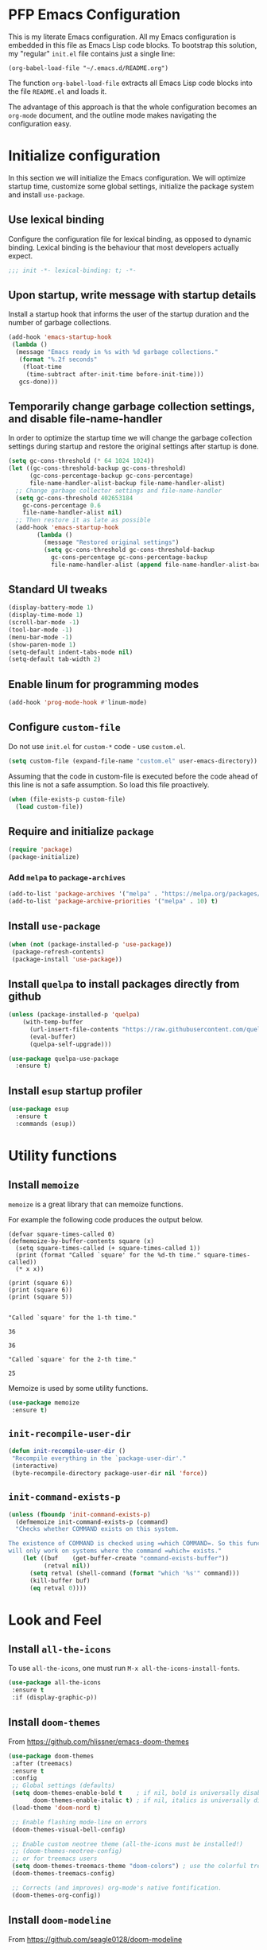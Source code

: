 * PFP Emacs Configuration

This is my literate Emacs configuration. All my Emacs configuration is embedded in this file as Emacs Lisp code blocks. To bootstrap this solution, my "regular" =init.el= file contains just a single line:

#+BEGIN_SRC elisp
(org-babel-load-file "~/.emacs.d/README.org")
#+END_SRC

The function =org-babel-load-file= extracts all Emacs Lisp code blocks into the file =README.el= and loads it.

The advantage of this approach is that the whole configuration becomes an =org-mode= document, and the outline mode makes navigating the configuration easy.

* Initialize configuration

In this section we will initialize the Emacs configuration. We will optimize startup time, customize some global settings, initialize the package system and install =use-package=.

** Use lexical binding

Configure the configuration file for lexical binding, as opposed to dynamic binding. Lexical binding is the behaviour that most developers actually expect.

#+BEGIN_SRC emacs-lisp
;;; init -*- lexical-binding: t; -*-
#+END_SRC

** Upon startup, write message with startup details

Install a startup hook that informs the user of the startup duration and the number of garbage collections.

#+BEGIN_SRC emacs-lisp
(add-hook 'emacs-startup-hook
 (lambda ()
  (message "Emacs ready in %s with %d garbage collections."
   (format "%.2f seconds"
    (float-time
     (time-subtract after-init-time before-init-time)))
   gcs-done)))
#+END_SRC

** Temporarily change garbage collection settings, and disable file-name-handler

In order to optimize the startup time we will change the garbage collection settings during startup and restore the original settings after startup is done.

#+BEGIN_SRC emacs-lisp
(setq gc-cons-threshold (* 64 1024 1024))
(let ((gc-cons-threshold-backup gc-cons-threshold)
      (gc-cons-percentage-backup gc-cons-percentage)
      file-name-handler-alist-backup file-name-handler-alist)
  ;; Change garbage collector settings and file-name-handler
  (setq gc-cons-threshold 402653184
	gc-cons-percentage 0.6
	file-name-handler-alist nil)
  ;; Then restore it as late as possible
  (add-hook 'emacs-startup-hook
	    (lambda ()
	      (message "Restored original settings")
	      (setq gc-cons-threshold gc-cons-threshold-backup
		    gc-cons-percentage gc-cons-percentage-backup
		    file-name-handler-alist (append file-name-handler-alist-backup file-name-handler-alist)))))
#+END_SRC

** Standard UI tweaks

#+BEGIN_SRC emacs-lisp
(display-battery-mode 1)
(display-time-mode 1)
(scroll-bar-mode -1)
(tool-bar-mode -1)
(menu-bar-mode -1)
(show-paren-mode 1)
(setq-default indent-tabs-mode nil)
(setq-default tab-width 2)
#+END_SRC

** Enable linum for programming modes

#+BEGIN_SRC emacs-lisp
(add-hook 'prog-mode-hook #'linum-mode)
#+END_SRC

** Configure =custom-file=

Do not use =init.el= for =custom-*= code - use =custom.el=.

#+BEGIN_SRC emacs-lisp
(setq custom-file (expand-file-name "custom.el" user-emacs-directory))
#+END_SRC

Assuming that the code in custom-file is executed before the code ahead of this line is not a safe assumption. So load this file proactively.

#+BEGIN_SRC emacs-lisp
(when (file-exists-p custom-file)
  (load custom-file))
#+END_SRC

** Require and initialize =package=

#+BEGIN_SRC emacs-lisp
(require 'package)
(package-initialize)
#+END_SRC

*** Add =melpa= to =package-archives=

#+BEGIN_SRC emacs-lisp
(add-to-list 'package-archives '("melpa" . "https://melpa.org/packages/") t)
(add-to-list 'package-archive-priorities '("melpa" . 10) t)
#+END_SRC

** Install =use-package=

#+BEGIN_SRC emacs-lisp
(when (not (package-installed-p 'use-package))
 (package-refresh-contents)
 (package-install 'use-package))
#+END_SRC

** Install =quelpa= to install packages directly from github

#+BEGIN_SRC emacs-lisp
(unless (package-installed-p 'quelpa)
    (with-temp-buffer
      (url-insert-file-contents "https://raw.githubusercontent.com/quelpa/quelpa/master/quelpa.el")
      (eval-buffer)
      (quelpa-self-upgrade)))
#+END_SRC

#+BEGIN_SRC emacs-lisp
(use-package quelpa-use-package
  :ensure t)
#+END_SRC

** Install =esup= startup profiler

#+BEGIN_SRC emacs-lisp
(use-package esup
  :ensure t
  :commands (esup))
#+END_SRC

* Utility functions
** Install =memoize=

=memoize= is a great library that can memoize functions.

For example the following code produces the output below.

#+BEGIN_SRC elisp :results output session :exports both
(defvar square-times-called 0)
(defmemoize-by-buffer-contents square (x)
  (setq square-times-called (+ square-times-called 1))
  (print (format "Called `square' for the %d-th time." square-times-called))
  (* x x))

(print (square 6))
(print (square 6))
(print (square 5))
#+END_SRC

#+RESULTS:
#+begin_example

"Called `square' for the 1-th time."

36

36

"Called `square' for the 2-th time."

25
#+end_example

Memoize is used by some utility functions.

#+BEGIN_SRC emacs-lisp
(use-package memoize
 :ensure t)
#+END_SRC

** =init-recompile-user-dir=

#+BEGIN_SRC emacs-lisp
(defun init-recompile-user-dir ()
 "Recompile everything in the `package-user-dir'."
 (interactive)
 (byte-recompile-directory package-user-dir nil 'force))
#+END_SRC

** =init-command-exists-p=

#+BEGIN_SRC emacs-lisp
(unless (fboundp 'init-command-exists-p)
  (defmemoize init-command-exists-p (command)
  "Checks whether COMMAND exists on this system.

The existence of COMMAND is checked using =which COMMAND=. So this function
will only work on systems where the command =which= exists."
    (let ((buf    (get-buffer-create "command-exists-buffer"))
          (retval nil))
      (setq retval (shell-command (format "which '%s'" command)))
      (kill-buffer buf)
      (eq retval 0))))
#+END_SRC

* Look and Feel
** Install =all-the-icons=

To use =all-the-icons=, one must run =M-x all-the-icons-install-fonts=.

#+BEGIN_SRC emacs-lisp
(use-package all-the-icons
 :ensure t
 :if (display-graphic-p))
#+END_SRC

** Install =doom-themes=

From [[https://github.com/hlissner/emacs-doom-themes]]

#+BEGIN_SRC emacs-lisp
(use-package doom-themes
 :after (treemacs)
 :ensure t
 :config
 ;; Global settings (defaults)
 (setq doom-themes-enable-bold t    ; if nil, bold is universally disabled
       doom-themes-enable-italic t) ; if nil, italics is universally disabled
 (load-theme 'doom-nord t)

 ;; Enable flashing mode-line on errors
 (doom-themes-visual-bell-config)

 ;; Enable custom neotree theme (all-the-icons must be installed!)
 ;; (doom-themes-neotree-config)
 ;; or for treemacs users
 (setq doom-themes-treemacs-theme "doom-colors") ; use the colorful treemacs theme
 (doom-themes-treemacs-config)

 ;; Corrects (and improves) org-mode's native fontification.
 (doom-themes-org-config))
#+END_SRC

** Install =doom-modeline=

From [[https://github.com/seagle0128/doom-modeline]]

#+BEGIN_SRC emacs-lisp
(use-package doom-modeline
 :ensure t
 :init (doom-modeline-mode 1))
#+END_SRC

** Install =minimap=

#+BEGIN_SRC emacs-lisp
  ;; Minimap
  (use-package minimap
    :ensure t
    :if (display-graphic-p)
    :config
    (global-set-key [f9] 'minimap-mode)
    :init
    (setq minimap-window-location 'right)
    :custom-face
    (minimap-active-region-background ((t (:background "#4C566A"))))
    (minimap-current-line-face ((t (:background "#88C0D0" :foreground "#2E3440")))))
#+END_SRC

** Install =beacon=

Shortly highlights the cursor position when switching buffers.

#+BEGIN_SRC emacs-lisp
(use-package beacon
  :ensure t
  :config (beacon-mode 1))
#+END_SRC

** Install =sublimity=

#+begin_src emacs-lisp
(use-package sublimity
  :disabled
  :ensure t
  :config
  (progn
    (require 'sublimity-scroll)
    (require 'sublimity-map)
    (require 'sublimity-attractive)))
#+end_src

* Emacs user friendlyness
** =discover=

#+BEGIN_SRC emacs-lisp
(use-package discover
 :ensure t)
#+END_SRC

** =discover-my-major=

#+BEGIN_SRC emacs-lisp
(use-package discover-my-major
  :ensure t
  :config
  (progn
    (global-set-key (kbd "C-h C-m") 'discover-my-major)
    (global-set-key (kbd "C-h M-m") 'discover-my-mode)))
#+END_SRC

** =helpful=

#+BEGIN_SRC emacs-lisp
(use-package helpful
  :ensure t
  :config
  (progn
    ;; Note that the built-in `describe-function' includes both functions
    ;; and macros. `helpful-function' is functions only, so we provide
    ;; `helpful-callable' as a drop-in replacement.
    (global-set-key (kbd "C-h f") #'helpful-callable)

    (global-set-key (kbd "C-h v") #'helpful-variable)
    (global-set-key (kbd "C-h k") #'helpful-key)
    ;; Lookup the current symbol at point. C-c C-d is a common keybinding
    ;; for this in lisp modes.
    (global-set-key (kbd "C-c C-d") #'helpful-at-point)

    ;; Look up *F*unctions (excludes macros).
    ;;
    ;; By default, C-h F is bound to `Info-goto-emacs-command-node'. Helpful
    ;; already links to the manual, if a function is referenced there.
    (global-set-key (kbd "C-h F") #'helpful-function)

    ;; Look up *C*ommands.
    ;;
    ;; By default, C-h C is bound to describe `describe-coding-system'. I
    ;; don't find this very useful, but it's frequently useful to only
    ;; look at interactive functions.
    (global-set-key (kbd "C-h C") #'helpful-command)))
#+END_SRC


** Install =restart-emacs=

#+BEGIN_SRC emacs-lisp
(use-package restart-emacs
 :ensure t
 :defer t)
#+END_SRC

* Navigation
** Configure Windmove

#+BEGIN_SRC emacs-lisp
(global-set-key (kbd "s-<left>") 'windmove-left)
(global-set-key (kbd "s-<right>") 'windmove-right)
(global-set-key (kbd "s-<up>") 'windmove-up)
(global-set-key (kbd "s-<down>") 'windmove-down)
#+END_SRC

** Install =counsel ivy and swiper=

See: [[https://writequit.org/denver-emacs/presentations/2017-04-11-ivy.html]]

Configuration from: [[https://github.com/abo-abo/swiper]]

Some of these configurations depend on external software:

- =ag=
- =locate= (=mlocate= or =slocate=)
- =rhythmbox=
- =git=

#+BEGIN_SRC emacs-lisp
(use-package ivy
  :ensure t
  :config
  (progn
    (ivy-mode 1)
    (setq ivy-use-virtual-buffers t)
    (setq enable-recursive-minibuffers t)
    (setq ivy-count-format "%d of %d - ")
    ;; enable this if you want `swiper' to use it
    ;; (setq search-default-mode #'char-fold-to-regexp)
    (global-set-key (kbd "C-S-s") 'swiper)
    (global-set-key (kbd "C-c C-r") 'ivy-resume)
    (global-set-key (kbd "<f6>") 'ivy-resume)
    ;; (global-set-key (kbd "M-x") 'counsel-M-x)
    ;; (global-set-key (kbd "C-x C-f") 'counsel-find-file)
    ;; (global-set-key (kbd "<f1> f") 'counsel-describe-function)
    ;; (global-set-key (kbd "<f1> v") 'counsel-describe-variable)
    (global-set-key (kbd "<f1> o") 'counsel-describe-symbol)
    ;; (global-set-key (kbd "<f1> l") 'counsel-find-library)
    ;; (global-set-key (kbd "<f2> i") 'counsel-info-lookup-symbol)
    (global-set-key (kbd "<f2> u") 'counsel-unicode-char)
    (global-set-key (kbd "C-c g") 'counsel-git)
    (global-set-key (kbd "C-c j") 'counsel-git-grep)
    (global-set-key (kbd "C-c k") 'counsel-ag)
    (global-set-key (kbd "C-x l") 'counsel-locate)
    (global-set-key (kbd "C-S-o") 'counsel-rhythmbox)
    (define-key minibuffer-local-map (kbd "C-r") 'counsel-minibuffer-history)))
#+END_SRC

#+BEGIN_SRC emacs-lisp
(use-package ivy-hydra
  :ensure t
  :defer t)
#+END_SRC

#+BEGIN_SRC emacs-lisp
(use-package counsel
  :ensure t
  :after (ivy)
  :config (counsel-mode 1))
#+END_SRC

#+BEGIN_SRC emacs-lisp
(use-package counsel-tramp
  :ensure t
  :defer t
  :after (counsel))
#+END_SRC

*** Show icons in ivy

#+BEGIN_SRC emacs-lisp
(use-package all-the-icons-ivy
 :ensure t
 :after (all-the-icons ivy)
 :if (display-graphic-p)
 :config
 (all-the-icons-ivy-setup))
#+END_SRC

** Install =avy=

#+BEGIN_SRC emacs-lisp
(use-package avy
  :ensure t
  ;; :defer t
  :bind (("C-:" . avy-goto-char)
	 ("C-'" . avy-goto-char2)
	 ("M-g f" . avy-goto-line)
	 ("M-g w" . avy-goto-word-1)
	 ("M-g e" . avy-goto-word-0)
	 ("C-c C-j" . avy-resume))
  :config
  (avy-setup-default))
#+END_SRC

* Editing
** =multiple-cursors=

#+BEGIN_SRC emacs-lisp
(use-package multiple-cursors
  :ensure t
  :config
  (progn
    (global-set-key (kbd "C-S-c C-S-c") 'mc/edit-lines)
    (global-set-key (kbd "C->") 'mc/mark-next-like-this)
    (global-set-key (kbd "C-<") 'mc/mark-previous-like-this)
    (global-set-key (kbd "C-c C-<") 'mc/mark-all-like-this)
    ))
#+END_SRC

** =yasnippet=

#+BEGIN_SRC emacs-lisp
(require 'f)
(unless (f-directory? "~/.emacs.d/snippets")
 (mkdir "~/.emacs.d/snippets"))

(use-package yasnippet
  :ensure t
  :config
  (progn
    (yas-load-directory "~/.emacs.d/snippets")
    (yas-global-mode 1)))

(use-package yasnippet-snippets
  :ensure t
  :after (yasnippet))
#+END_SRC
** =string-inflection=

#+BEGIN_SRC emacs-lisp
(use-package string-inflection
  :ensure t
  :config (progn
            (global-set-key (kbd "C-c i") 'string-inflection-cycle)
            (global-set-key (kbd "C-c C") 'string-inflection-camelcase)        ;; Force to CamelCase
            (global-set-key (kbd "C-c L") 'string-inflection-lower-camelcase)  ;; Force to lowerCamelCase
            (global-set-key (kbd "C-c J") 'string-inflection-java-style-cycle) ;; Cycle through Java styles
            ))
#+END_SRC
** =editorconfig=

#+BEGIN_SRC emacs-lisp
(use-package editorconfig
  :ensure t
  :config
  (editorconfig-mode 1))
#+END_SRC
** Code completion with =company=

#+BEGIN_SRC emacs-lisp
(use-package company
  :ensure t
  :config (add-hook 'after-init-hook 'global-company-mode))

(use-package company-box
  :ensure t
  :hook (company-mode . company-box-mode))

(use-package company-quickhelp
  :ensure t
  :after (company)
  :config (progn (company-quickhelp-mode 1)
                 (with-eval-after-load 'company-mode
                   (define-key company-active-map (kbd "C-c h") #'company-quickhelp-manual-begin))))

(use-package company-web
  :ensure t)
#+END_SRC
** Syntax checking with =flycheck=

#+BEGIN_SRC emacs-lisp
(use-package flycheck
  :ensure t
  :hook (prog-mode . flycheck-mode)
  :config
  (progn
    (setq flycheck-check-syntax-automatically '(save new-line))))
#+END_SRC
*** Syntax checking of packages

#+BEGIN_SRC emacs-lisp
(use-package flycheck-package
  :ensure t
  :after (flycheck))
#+END_SRC
** Very large file support

#+BEGIN_SRC emacs-lisp
(use-package vlf
  :ensure t
  :config
  (require 'vlf-setup))
#+END_SRC
** =expand-region=

#+BEGIN_SRC emacs-lisp
(use-package expand-region
 :ensure t)
#+END_SRC
** =iedit=

#+BEGIN_SRC emacs-lisp
(use-package iedit
 :ensure t)
#+END_SRC
** Move lines

#+BEGIN_SRC emacs-lisp
(defmacro init-save-column (&rest body)
  `(let ((column (current-column)))
     (unwind-protect
         (progn ,@body)
       (move-to-column column))))
(put 'init-save-column 'lisp-indent-function 0)

(defun init-move-line-up ()
  (interactive)
  (init-save-column
    (transpose-lines 1)
    (forward-line -2)))

(defun init-move-line-down ()
  (interactive)
  (init-save-column
    (forward-line 1)
    (transpose-lines 1)
    (forward-line -1)))

(global-set-key (kbd "M-<up>") 'init-move-line-up)
(global-set-key (kbd "M-<down>") 'init-move-line-down)
#+END_SRC
** Configure =ediff=

#+BEGIN_SRC emacs-lisp
(setq ediff-window-setup-function 'ediff-setup-windows-plain)
#+END_SRC

* System utilities and tools
** Silver searcher

#+BEGIN_SRC emacs-lisp
(use-package ag
  :ensure t
  :if (init-command-exists-p 'ag))
#+END_SRC

** Ripgrep

#+BEGIN_SRC emacs-lisp
(use-package ripgrep
  :ensure t
  :if (init-command-exists-p 'rg))
(use-package rg
  :ensure t
  :if (init-command-exists-p 'rg))
#+END_SRC

*** TODO Investigate whether both are needed

** Lastpass

#+BEGIN_SRC emacs-lisp
(use-package lastpass
  :ensure t
  :if (init-command-exists-p 'lpass))
(use-package lpass
  :ensure t
  :if (init-command-exists-p 'lpass)
  :quelpa
  (lpass
    :fetcher github
    :repo "peterpaul/lpass"))
#+END_SRC

** Gnuplot

#+BEGIN_SRC emacs-lisp
(use-package gnuplot
  :ensure t
  :if (init-command-exists-p 'gnuplot)
  :config
  (progn
    ;; these lines enable the use of gnuplot mode
    (autoload 'gnuplot-mode "gnuplot" "gnuplot major mode" t)
    (autoload 'gnuplot-make-buffer "gnuplot" "open a buffer in gnuplot mode" t)

    ;; this line automatically causes all files with the .gp extension to be loaded into gnuplot mode
    (setq auto-mode-alist (append '(("\\.gp$" . gnuplot-mode)) auto-mode-alist))

    ;; This line binds the function-9 key so that it opens a buffer into gnuplot mode
    ;; (global-set-key [(f9)] 'gnuplot-make-buffer)
    ))
#+END_SRC

** Docker

#+BEGIN_SRC emacs-lisp
(use-package docker
  :ensure t
  :if (init-command-exists-p 'docker)
  :bind ("C-c d" . docker))
#+END_SRC

** Vagrant

#+BEGIN_SRC emacs-lisp
(use-package vagrant
  :ensure t
  :if (init-command-exists-p 'vagrant))
#+END_SRC

** Ansible

#+BEGIN_SRC emacs-lisp
(use-package ansible
  :ensure t
  :if (init-command-exists-p 'ansible)
  :config
  (progn
    (add-to-list 'auto-mode-alist '(".*inventory.*/group_vars/.*\\'" . yaml-mode))
    (add-to-list 'auto-mode-alist '(".*inventory.*/host_vars/.*\\'" . yaml-mode))
    ))
(use-package ansible-doc
  :ensure t
  :if (init-command-exists-p 'ansible)
  :after (ansible))
(use-package ansible-vault
  :ensure t
  :if (init-command-exists-p 'ansible)
  :after (ansible))
(use-package company-ansible
  :ensure t
  :if (init-command-exists-p 'ansible)
  :after (ansible company))
(use-package ansible-vault-string
  :if (init-command-exists-p 'ansible)
  :quelpa (ansible-vault-string
           :fetcher github
           :repo "peterpaul/ansible-vault-string"))
#+END_SRC

** PlantUML

- Reference Guide: [[http://plantuml.com/PlantUML_Language_Reference_Guide.pdf]]
- Download from: [[https://sourceforge.net/projects/plantuml/files/plantuml.jar/download]]

#+BEGIN_SRC emacs-lisp
(use-package plantuml-mode
  :ensure t
  :config
  (progn
    (add-to-list 'auto-mode-alist '("\\.puml\\'" . plantuml-mode))
    (add-to-list 'auto-mode-alist '("\\.plantuml\\'" . plantuml-mode))))
#+END_SRC
** OpenSSL X.509 Certificate viewer

#+BEGIN_SRC emacs-lisp
(use-package x509-mode
  :ensure t
  :if (init-command-exists-p 'openssl))
(use-package x509-certificate-region
  :ensure t
  :if (init-command-exists-p 'openssl)
  :quelpa (x509-certificate-region
           :fetcher github
           :repo "peterpaul/x509-certificate-region.el")
  :bind (("C-x x c" . x509-view-certificate)
         ("C-x x x" . x509-view-xml-element-as-x509-certificate)
         ("C-x x r" . x509-view-region-as-x509-certificate)
         ("C-x x p" . x509-view-paragraph-as-x509-certificate)))
#+END_SRC

** Keytool

#+BEGIN_SRC emacs-lisp
(use-package keystore-mode
  :ensure t
  :if (init-command-exists-p 'keytool))
#+END_SRC

** Edit server for Chrome and Firefox

[[https://github.com/stsquad/emacs_chrome]]

#+BEGIN_SRC emacs-lisp
(use-package edit-server
  :ensure t
  :commands edit-server-start
  :init (if after-init-time
            (edit-server-start)
          (add-hook 'after-init-hook
                    #'(lambda () (edit-server-start))))
  :config (progn
            (setq edit-server-new-frame nil)
            (setq edit-server-new-frame-alist
                  '((name . "Edit with Emacs FRAME")
                    (top . 200)
                    (left . 200)
                    (width . 80)
                    (height . 25)
                    (minibuffer . t)
                    (menu-bar-lines . t)
                    (window-system . x)))))
#+END_SRC

** =system-packages=

#+BEGIN_SRC emacs-lisp
(use-package system-packages
 :ensure t)
#+END_SRC

** Slack

#+BEGIN_SRC emacs-lisp
(use-package slack
  :ensure t
  :commands (slack-start)
  :init
  (setq slack-buffer-emojify t) ;; if you want to enable emoji, default nil
  (setq slack-prefer-current-team t)
  :config
  (let ((file "~/.emacs.d/slack-teams.el"))
  (if (f-exists? file)
	(load file)
    (progn
      (f-touch file)
      (f-write ";;; slack-teams.el --- Slack team configuration -*- lexical-binding: t; -*-
;;; Commentary:
;; Register your slack teams in the Code section, using `slack-register-team'.

;;; Code:

(provide 'slack-teams)
;;; slack-teams.el ends here" 'utf-8 file)))))

(use-package alert
  :ensure t
  :commands (alert)
  :init
  (setq alert-default-style 'notifier))
#+END_SRC

** Network Manager

#+BEGIN_SRC emacs-lisp
(require 'seq)
(defun init-nm-get-connections ()
  "Get a list of all NetworkManager connections."
  (seq-filter
   (lambda (x) (not (string-blank-p x)))
   (split-string
    (shell-command-to-string "nmcli -o -m multiline -t -f name connection | cut -d':' -f2")
    "\n")))

(defun init-nm-up (connection)
  "Bring NetworkManager CONNECTION up."
  (interactive (list (completing-read "Connection: " (init-nm-get-connections))))
  (async-shell-command (format "nmcli con up id %s" connection)))
#+END_SRC

* File management
** Colorize =dired= with =diredfl=

#+BEGIN_SRC emacs-lisp
(use-package diredfl
  :ensure t
  :config
  (diredfl-global-mode))
#+END_SRC
** Show icons in =dired= with =all-the-icons-dired=

#+BEGIN_SRC emacs-lisp
(use-package all-the-icons-dired
 :ensure t
 :after (all-the-icons)
 :if (display-graphic-p)
 :config
 (add-hook 'dired-mode-hook 'all-the-icons-dired-mode))
#+END_SRC

** Install =treemacs=

#+BEGIN_SRC emacs-lisp
(use-package treemacs
 :ensure t
 :config (global-set-key [f8] 'treemacs))
#+END_SRC
** Sunrise commander

#+BEGIN_SRC emacs-lisp
(use-package sunrise-commander
  :quelpa (sunrise-commander :fetcher github :repo "escherdragon/sunrise-commander")
  :config
  (when (display-graphic-p)
    (require 'sunrise-x-buttons)
    (require 'sunrise-x-modeline)))
#+END_SRC

* Version Control
** Install =diff-hl=

[[https://github.com/dgutov/diff-hl][diff-hl-mode]] highlights uncommitted changes on the left size of the window.

#+BEGIN_SRC emacs-lisp
(use-package diff-hl
  :ensure t
  :after (magit)
  :config
  (progn
   (global-diff-hl-mode)
   ;; (add-hook 'magit-pre-refresh-hook 'diff-hl-magit-pre-refresh)
   (add-hook 'magit-post-refresh-hook 'diff-hl-magit-post-refresh)))
#+END_SRC

** Git
*** Install =magit=

#+BEGIN_SRC emacs-lisp
(use-package magit
 :ensure t
 :if (init-command-exists-p 'git)
 :defer t)
#+END_SRC

*** Install =forge=

#+BEGIN_SRC emacs-lisp
(use-package forge
  :ensure t
  :if (init-command-exists-p 'git)
  :after (magit))
#+END_SRC

** Mercurial

*** Install =monky=

#+BEGIN_SRC emacs-lisp
(use-package monky
  :ensure t
  :if (init-command-exists-p 'hg)
  :defer t)
#+END_SRC

* Project management
** =projectile=

#+BEGIN_SRC emacs-lisp
(use-package projectile
 :ensure t
 :defer t)
(use-package projectile-ripgrep
  :ensure t
  :defer t
  :after (projectile)
  :if (init-command-exists-p 'rg))
(use-package term-projectile
 :ensure t
 :defer t)
(use-package treemacs-projectile
  :ensure t
  :defer t
  :after (treemacs projectile))
#+END_SRC

* Terminals
** Install =vterm=

#+BEGIN_SRC emacs-lisp
(use-package vterm
 :ensure t
 :defer t
 :init
 (progn
  (setq vterm-always-compile-module t)
  (when (init-command-exists-p 'fish)
    (setq vterm-shell "/usr/bin/fish"))))
#+END_SRC

** =eshell= customization

#+BEGIN_SRC emacs-lisp
(use-package eshell-git-prompt
  :ensure t
  :config
  (eshell-git-prompt-use-theme 'powerline))
#+END_SRC
** Multi terminal emulation

#+BEGIN_SRC emacs-lisp
(use-package multi-term
  :ensure t
  :bind (("<f5>" . 'multi-term)
         ("<C-next>" . 'multi-term-next)
         ("<C-prior>" . 'multi-term-prev))
  :custom
  (multi-term-buffer-name "term"))
#+END_SRC

#+BEGIN_SRC emacs-lisp
(use-package xterm-color
  :if nil
  :config
  (progn
    (setq comint-output-filter-functions
          (remove 'ansi-color-process-output comint-output-filter-functions))

    (add-hook 'shell-mode-hook
              (lambda () (add-hook 'comint-preoutput-filter-functions 'xterm-color-filter nil t)))

    ;; Also set TERM accordingly (xterm-256color)

    ;; You can also use it with eshell (and thus get color output from system ls):

    (require 'eshell)

    (add-hook 'eshell-before-prompt-hook
              (lambda ()
                (setq xterm-color-preserve-properties t)))

    (add-to-list 'eshell-preoutput-filter-functions #'xterm-color-filter)
    (setq eshell-output-filter-functions (remove 'eshell-handle-ansi-color eshell-output-filter-functions))

    ;;  Don't forget to setenv TERM xterm-256color
    ))
#+END_SRC

#+BEGIN_SRC emacs-lisp
(use-package ansi-color
  :ensure t
  :config
  (progn
    (defun init-colorize-compilation-buffer ()
      (ansi-color-apply-on-region compilation-filter-start (point-max)))
    (add-hook 'compilation-filter-hook 'init-colorize-compilation-buffer)))
#+END_SRC

#+BEGIN_SRC emacs-lisp
(use-package eterm-256color
  :ensure t
  :hook (term-mode . eterm-256color-mode))
#+END_SRC

** Bash completion

#+BEGIN_SRC emacs-lisp
(use-package bash-completion
  :ensure t
  :config
  (bash-completion-setup))
#+END_SRC

* Web

** =restclient=

#+BEGIN_SRC emacs-lisp
(use-package restclient
 :ensure t)
#+END_SRC

#+BEGIN_SRC emacs-lisp
(use-package company-restclient
  :ensure t
  :after restclient
  :config (progn
            (add-to-list 'company-backend 'company-restclient)
            (add-hook 'restclient-mode-hook #'company-mode-on)))
#+END_SRC

* File type
** =csv-mode=

#+BEGIN_SRC emacs-lisp
(use-package csv-mode
  :ensure t
  :config
  (progn
    (add-to-list 'auto-mode-alist '("\\.[Cc][Ss][Vv]\\'" . csv-mode))
    ))
#+END_SRC
** =yaml-mode=

#+BEGIN_SRC emacs-lisp
(use-package yaml-mode
 :ensure t)
#+END_SRC
** =json-mode=

#+BEGIN_SRC emacs-lisp
(use-package json-mode
 :ensure t)
#+END_SRC
** log files

#+BEGIN_SRC emacs-lisp
(use-package logview
 :ensure t)
#+END_SRC

* Markup languages
** Org-mode
*** Org mode customizations

#+begin_src emacs-lisp
(setq
 org-agenda-files '("~/org/journal.org")
 org-babel-load-languages '((emacs-lisp . t) (plantuml . t) (shell . t) (sql . t))
 org-capture-templates
   '(("t" "Todo" entry
      (file+headline "~/org/todo.org" "Tasks")
      "* TODO %?
  %i
  %a")
     ("j" "Journal item" entry
      (file+olp+datetree "~/org/journal.org")
      "* %?
Entered on %U
  %i
  %a" :jump-to-captured t :empty-lines-before 1 :empty-lines-after 1))
 org-confirm-babel-evaluate nil
 org-ditaa-jar-path "/usr/share/ditaa/ditaa.jar"
 org-plantuml-jar-path (expand-file-name "~/.emacs.d/plantuml.jar"))
#+end_src

*** Org Babel Restclient

#+BEGIN_SRC emacs-lisp
(use-package ob-restclient
  :ensure t
  :config
  (add-to-list 'org-babel-load-languages `(restclient . t)))
#+END_SRC

*** =htmlize=

 #+BEGIN_SRC emacs-lisp
 (use-package htmlize
  :ensure t
  :defer t)
 #+END_SRC
*** =org-bullets=

#+BEGIN_SRC emacs-lisp
(use-package org-bullets
  :ensure t
  :after (org)
  ;; :commands (org-bullets-mode)
  :config
  (add-hook 'org-mode-hook (lambda () (org-bullets-mode 1))))
#+END_SRC
*** =org-preview-html=

#+BEGIN_SRC emacs-lisp
(use-package org-preview-html
  :ensure t
  :after (org))
#+END_SRC

*** =org-brain= DISABLED

#+BEGIN_SRC emacs-lisp
(use-package org-brain
  :disabled
  :after (org)
  :init
  (setq org-brain-path "~/Documents/brain")
  ;; For Evil users
  ;; (with-eval-after-load 'evil
  ;;   (evil-set-initial-state 'org-brain-visualize-mode 'emacs))
  :config
  (setq org-id-track-globally t)
  (setq org-id-locations-file "~/.emacs.d/.org-id-locations")
  ;; (push '("b" "Brain" plain (function org-brain-goto-end)
  ;;         "* %i%?" :empty-lines 1)
  ;;       org-capture-templates)
  (setq org-brain-visualize-default-choices 'all)
  (setq org-brain-title-max-length 12))
#+END_SRC

*** Present

#+BEGIN_SRC emacs-lisp
(use-package epresent
  :ensure t
  :after (org))

(use-package org-present
  :ensure t
  :after (org)
  :config
  (eval-after-load "org-present"
    '(progn
       (add-hook 'org-present-mode-hook
                 (lambda ()
                   (org-present-big)
                   (org-display-inline-images)
                   (org-present-hide-cursor)
                   (org-present-read-only)))
       (add-hook 'org-present-mode-quit-hook
                 (lambda ()
                   (org-present-small)
                   (org-remove-inline-images)
                   (org-present-show-cursor)
                   (org-present-read-write))))))
#+END_SRC

*** Support Rust for Org-Babel

Install =ob-rust=
#+begin_src emacs-lisp
(use-package ob-rust
  :ensure t
  :config
  (add-to-list 'org-babel-load-languages `(rust . t)))
#+end_src

Install prerequisites:
#+begin_src shell
cargo install cargo-script
#+end_src

*** Support for typescript

#+begin_src emacs-lisp
(use-package ob-typescript
  :ensure t
  :config
  (add-to-list 'org-babel-load-languages `(typescript . t)))
#+end_src

** Markdown

 #+BEGIN_SRC emacs-lisp
 (use-package markdown-mode
  :ensure t)

 (defun init-markdown-backward-inner-block ()
   "Navigate back to the beginning of this block."
   (markdown-backward-block)
   (forward-line))

 (defun init-markdown-forward-inner-block ()
   "Navigate forward to the end of this block."
   (markdown-forward-block)
   (forward-line -1))

 (defun init-markdown-narrow-inner-block ()
   "Make text inside current block visible.
 The current block is the one that contains point or follows point."
   (interactive)
   (let ((beginning-of-defun-function 'init-markdown-backward-inner-block)
         (end-of-defun-function 'init-markdown-forward-inner-block))
     (narrow-to-defun)))
 #+END_SRC

*** preview mode

#+BEGIN_SRC emacs-lisp
(use-package markdown-preview-mode
 :ensure t
 :defer t)
#+END_SRC

*** table of contents

#+BEGIN_SRC emacs-lisp
(use-package markdown-toc
 :ensure t
 :defer t)
#+END_SRC

* Programming
** Emacs Lisp

#+BEGIN_SRC emacs-lisp
(use-package rainbow-mode
 :ensure t)
(use-package rainbow-delimiters
  :ensure t
  :config
  (add-hook 'prog-mode-hook #'rainbow-delimiters-mode))
(use-package highlight-defined
  :ensure t
  :config
  (add-hook 'emacs-lisp-mode-hook 'highlight-defined-mode))
(use-package smartparens
  :ensure t
  :config
  (require 'smartparens-config))
#+END_SRC

*** Custom functions

**** Comment next Sexp

#+BEGIN_SRC emacs-lisp
(defun init-comment-next-sexp (&optional ARG)
  "Comment the next sexp.
With ARG, comment the next ARG sexps.
Negative ARG means comment backwards across N sexps.
This command assumes point is not in a string or comment."
  (interactive)
  (let ((beg (point)))
    (forward-list ARG)
    (unless (eolp)
      (electric-newline-and-maybe-indent))
    (comment-region beg (point))
    (indent-for-tab-command)))
#+END_SRC

** =lsp-mode=

Installation copied from: [[https://emacs-lsp.github.io/lsp-mode/page/installation/]]

#+BEGIN_SRC emacs-lisp
;; set prefix for lsp-command-keymap (few alternatives - "C-l", "C-c l")
(setq lsp-keymap-prefix "s-j")

(use-package lsp-mode
    :ensure t
    :hook (;; replace XXX-mode with concrete major-mode(e. g. python-mode)
            ;; (XXX-mode . lsp)
            ;; (XXX-mode . lsp-deferred) ;; to defer LSP server startup
            ;; if you want which-key integration
	    (rust-mode . lsp-deferred)
            (lsp-mode . lsp-enable-which-key-integration))
    :commands lsp lsp-deferred
    :config (progn
              (setq read-process-output-max (* 1024 1024)) ;; 1mb
            ))

;; optionally
(use-package lsp-ui
 :ensure t
 :commands lsp-ui-mode)
;; if you are helm user
;; (use-package helm-lsp :commands helm-lsp-workspace-symbol)
;; if you are ivy user
(use-package lsp-ivy
 :ensure t
 :commands lsp-ivy-workspace-symbol)
(use-package lsp-treemacs
 :ensure t
 :commands lsp-treemacs-errors-list
 :config (lsp-treemacs-sync-mode 1))

;; optionally if you want to use debugger
(use-package dap-mode
 :ensure t)
;; (use-package dap-LANGUAGE) to load the dap adapter for your language

;; optional if you want which-key integration
(use-package which-key
    :ensure t
    :config
    (which-key-mode))
#+END_SRC

** Cucumber =feature-mode=

Install [[https://github.com/michaelklishin/cucumber.el][=feature-mode=]] to edit plain text user stories.

#+BEGIN_SRC emacs-lisp
(use-package feature-mode
 :ensure t)
#+END_SRC

** Javascript

#+BEGIN_SRC emacs-lisp
(use-package js2-mode
  :ensure t
  :config
  (progn
    (add-to-list 'auto-mode-alist '("\\.js\\'" . js2-mode))
    (add-hook 'js2-mode-hook #'js2-imenu-extras-mode)))

(use-package typescript-mode
  :ensure t)

(use-package tide
  :ensure t
  :after (typescript-mode company flycheck)
  :hook ((typescript-mode . tide-setup)
         (typescript-mode . tide-hl-identifier-mode)
         (before-save . tide-format-before-save)))

(use-package ts-comint
  :ensure t)
#+END_SRC
** Angular

#+BEGIN_SRC emacs-lisp
(use-package ng2-mode
  :ensure t
  :after (typescript-mode lsp)
  :config (with-eval-after-load 'typescript-mode (add-hook 'typescript-mode-hook #'lsp)))
#+END_SRC

#+BEGIN_SRC shell
npm install -g @angular/language-service@next typescript  @angular/language-server
#+END_SRC

#+BEGIN_SRC emacs-lisp
(setq lsp-clients-angular-language-server-command
  '("node"
    "/usr/local/lib/node_modules/@angular/language-server"
    "--ngProbeLocations"
    "/usr/local/lib/node_modules"
    "--tsProbeLocations"
    "/usr/local/lib/node_modules"
    "--stdio"))
#+END_SRC

** Rust

#+BEGIN_SRC emacs-lisp
(use-package rust-mode
  :ensure t
  :defer t
  :if (init-command-exists-p 'cargo))

(use-package cargo
  :ensure t
  :defer t
  :if (init-command-exists-p 'cargo)
  :hook (rust-mode . cargo-minor-mode))

(use-package flycheck-rust
  :ensure t
  :defer t
  :if (init-command-exists-p 'cargo)
  :config (add-hook 'flycheck-mode-hook #'flycheck-rust-setup))

(use-package toml-mode
  :ensure t
  :defer t
  :if (init-command-exists-p 'cargo))
#+END_SRC

** Java

Nice package to automatically disassemble java .class files

#+BEGIN_SRC emacs-lisp
(use-package autodisass-java-bytecode
  :ensure t
  :defer t)
#+END_SRC

#+BEGIN_SRC emacs-lisp
(use-package lsp-java
  :if (init-command-exists-p 'javac)
  :after (lsp-mode)
  :defer 3
  :init
  (progn
    (require 'lsp-ui-flycheck)
    (require 'lsp-ui-sideline)
    (add-hook 'java-mode-hook #'lsp)
    (add-hook 'java-mode-hook #'flycheck-mode)
    (add-hook 'java-mode-hook #'company-mode)
    (add-hook 'java-mode-hook (lambda () (lsp-ui-flycheck-enable t)))
    (add-hook 'java-mode-hook #'lsp-ui-sideline-mode)))

(use-package java-snippets
  :ensure t
  :if (init-command-exists-p 'javac)
  :after (yasnippet)
  :init (add-hook 'java-mode-hook #'yas-minor-mode))

;; (use-package dap-java :after (lsp-java))
;; (use-package lsp-java-treemacs :after (treemacs))
#+END_SRC

** Kotlin

#+BEGIN_SRC emacs-lisp
(use-package kotlin-mode
  :ensure t)
#+END_SRC

** Haskell

#+BEGIN_SRC emacs-lisp
(use-package haskell-mode
  :if (init-command-exists-p 'stack))

(use-package haskell-emacs
  :if (init-command-exists-p 'stack))

(use-package intero
  :if (init-command-exists-p 'stack)
  :config
  (add-hook 'haskell-mode-hook 'intero-mode))
#+END_SRC

* EXWM Window Manager
** Install =exwm=

#+BEGIN_SRC emacs-lisp
(use-package exwm
 :ensure t
 :if (display-graphic-p)
 :config
 (progn
  ;; Turn on `display-time-mode' if you don't use an external bar.
  (setq display-time-default-load-average nil)
  (display-time-mode t)

  ;; You are strongly encouraged to enable something like `ido-mode' to alter
  ;; the default behavior of 'C-x b', or you will take great pains to switch
  ;; to or back from a floating frame (remember 'C-x 5 o' if you refuse this
  ;; proposal however).
  ;; You may also want to call `exwm-config-ido' later (see below).
  ;; (ido-mode 1)

  ;;;; Below are configurations for EXWM.

  ;; Add paths (not required if EXWM is installed from GNU ELPA).
  ;(add-to-list 'load-path "/path/to/xelb/")
  ;(add-to-list 'load-path "/path/to/exwm/")

  ;; Load EXWM.
  (require 'exwm)

  ;; Fix problems with Ido (if you use it).
  (require 'exwm-config)
  ;; (exwm-config-ido)

  ;; Set the initial number of workspaces (they can also be created later).
  (setq exwm-workspace-number 4)

  ;; All buffers created in EXWM mode are named "*EXWM*". You may want to
  ;; change it in `exwm-update-class-hook' and `exwm-update-title-hook', which
  ;; are run when a new X window class name or title is available.  Here's
  ;; some advice on this topic:
  ;; + Always use `exwm-workspace-rename-buffer' to avoid naming conflict.
  ;; + For applications with multiple windows (e.g. GIMP), the class names of
  ;;   all windows are probably the same.  Using window titles for them makes
  ;;   more sense.
  ;; In the following example, we use class names for all windows expect for
  ;; Java applications and GIMP.
  (add-hook 'exwm-update-class-hook
            (lambda ()
              (unless (or (string-prefix-p "sun-awt-X11-" exwm-instance-name)
                          (string= "gimp" exwm-instance-name))
                (exwm-workspace-rename-buffer exwm-class-name))))
  (add-hook 'exwm-update-title-hook
            (lambda ()
              (when (or (not exwm-instance-name)
                        (string-prefix-p "sun-awt-X11-" exwm-instance-name)
                        (string= "gimp" exwm-instance-name))
                (exwm-workspace-rename-buffer exwm-title))))

  ;; Global keybindings can be defined with `exwm-input-global-keys'.
  ;; Here are a few examples:
  (setq exwm-input-global-keys
        `(
          ;; Bind "s-r" to exit char-mode and fullscreen mode.
          ([?\s-r] . exwm-reset)
          ;; Bind "s-w" to switch workspace interactively.
          ([?\s-w] . exwm-workspace-switch)
          ;; Bind "s-0" to "s-9" to switch to a workspace by its index.
          ,@(mapcar (lambda (i)
                      `(,(kbd (format "s-%d" i)) .
                        (lambda ()
                          (interactive)
                          (exwm-workspace-switch-create ,i))))
                    (number-sequence 0 9))
          ;; Bind "s-&" to launch applications ('M-&' also works if the output
          ;; buffer does not bother you).
          ([?\s-&] . (lambda (command)
    	           (interactive (list (read-shell-command "$ ")))
    	           (start-process-shell-command command nil command)))
          ;; Bind "s-<f2>" to "slock", a simple X display locker.
          ([s-f2] . (lambda ()
    	          (interactive)
    	          (start-process "" nil "/usr/bin/slock")))))

  ;; To add a key binding only available in line-mode, simply define it in
  ;; `exwm-mode-map'.  The following example shortens 'C-c q' to 'C-q'.
  (define-key exwm-mode-map [?\C-q] #'exwm-input-send-next-key)

  ;; The following example demonstrates how to use simulation keys to mimic
  ;; the behavior of Emacs.  The value of `exwm-input-simulation-keys' is a
  ;; list of cons cells (SRC . DEST), where SRC is the key sequence you press
  ;; and DEST is what EXWM actually sends to application.  Note that both SRC
  ;; and DEST should be key sequences (vector or string).
  (setq exwm-input-simulation-keys
        '(
          ;; movement
          ([?\C-b] . [left])
          ([?\M-b] . [C-left])
          ([?\C-f] . [right])
          ([?\M-f] . [C-right])
          ([?\C-p] . [up])
          ([?\C-n] . [down])
          ([?\C-a] . [home])
          ([?\C-e] . [end])
          ([?\M-v] . [prior])
          ([?\C-v] . [next])
          ([?\C-d] . [delete])
          ([?\C-k] . [S-end delete])
          ;; cut/paste.
          ([?\C-w] . [?\C-x])
          ([?\M-w] . [?\C-c])
          ([?\C-y] . [?\C-v])
          ;; search
          ([?\C-s] . [?\C-f])))

  ;; You can hide the minibuffer and echo area when they're not used, by
  ;; uncommenting the following line.
  ;; (setq exwm-workspace-minibuffer-position 'bottom)

  ;; RandR
  (require 'exwm-randr)
  (exwm-randr-enable)

  ;; System tray
  (require 'exwm-systemtray)
  (exwm-systemtray-enable)))
#+END_SRC
** Register =Emacs EXWM= in gdm3

Install =gnome-flashback= and follow the instruction from: [[https://github.com/WJCFerguson/exwm-gnome-flashback.git][EXWM Gnome Flashback]]

** XRandr screen layouts

#+BEGIN_SRC emacs-lisp
(defun init/screenlayout (layout)
  (interactive
   (list
    (completing-read "Select the screenlayout: "
                     (seq-filter (lambda (x) (s-ends-with? ".sh" x)) (directory-files "~/.screenlayout")))))
  (let ((command (format "~/.screenlayout/%s" layout)))
    (message "command: %s" command)
    (start-process-shell-command "bash" nil command)))

(defun init/xrandr-desk-3-window ()
  (interactive)
  (start-process-shell-command "xrandr" nil "--output eDP-1 --mode 1920x1080 --pos 0x0 --rotate normal --output HDMI-2 --mode 1920x1080 --pos 3840x0 --rotate normal --output HDMI-1 --primary --mode 1920x1080 --pos 1920x0 --rotate normal --output DP-3 --off --output DP-2 --off --output DP-1 --off")
  (setq exwm-randr-workspace-monitor-plist '(0 "eDP-1" 1 "HDMI-1" 2 "HDMI-2"))
  (exwm-randr-refresh))

(defun init/xrandr-desk-2-window ()
  (interactive)
  (start-process-shell-command "xrandr" nil "--output eDP-1 --off --output HDMI-2 --mode 1920x1080 --pos 1920x0 --rotate normal --output HDMI-1 --primary --mode 1920x1080 --pos 0x0 --rotate normal --output DP-3 --off --output DP-2 --off --output DP-1 --off")
  (setq exwm-randr-workspace-monitor-plist '(0 "HDMI-1" 1 "HDMI-2"))
  (exwm-randr-refresh))

(defun init/xrandr-desk-home ()
  (interactive)
  (start-process-shell-command "xrandr" nil "--output eDP-1 --mode 1920x1080 --pos 0x0 --rotate normal --output DP-1 --off --output HDMI-1 --primary --mode 2560x1080 --pos 1920x0 --rotate normal --output DP-2 --off --output HDMI-2 --off --output DP-3 --off --output HDMI-3 --off")
  (setq exwm-randr-workspace-monitor-plist '(0 "eDP-1" 1 "HDMI-1" 2 "HDMI-1" 3 "HDMI-1" ))
  (exwm-randr-refresh))

(defun init/xrandr-laptop ()
  (interactive)
  (start-process-shell-command "xrandr" nil "--output eDP-1 --primary --mode 1920x1080 --pos 0x0 --rotate normal --output HDMI-2 --off --output HDMI-1 --off --output DP-3 --off --output DP-2 --off --output DP-1 --off")
  (setq exwm-randr-workspace-monitor-plist '(0 "eDP-1"))
  (exwm-randr-refresh))

(defun init/xrandr-attic ()
  (interactive)
  (start-process-shell-command "xrandr" nil "--output eDP-1 --primary --mode 1920x1080 --pos 0x0 --rotate normal --output HDMI-2 --off --output HDMI-1 --off --output DP-3 --off --output DP-2 --off --output DP-1 --off")
  (setq exwm-randr-workspace-monitor-plist '(0 "eDP-1" 1 "DP-3"))
  (exwm-randr-refresh))
#+END_SRC

* Emacs server

Start server if not running

#+BEGIN_SRC emacs-lisp
(load "server")
(unless (server-running-p) (server-start))
#+END_SRC

* Macros

** Pretty print xml

#+BEGIN_SRC emacs-lisp
(fset 'init-macro-prettyprint-xml
      (lambda (&optional arg)
	"Format and indent xml."
	(interactive "p")
	(kmacro-exec-ring-item
	 (quote ([134217790 return 67108896 left 134217847 134217788 134217765 62 60 return 62 25 60 return 33 134217790 67108896 134217788 134217756] 0 "%d"))
	 arg)))
#+END_SRC

* TODO Misc copied from old config

#+BEGIN_SRC emacs-lisp
(use-package popwin
  :ensure t
  :config
  (popwin-mode 1))

(use-package shell-pop
  :ensure t
  :config
  (progn
    (setq shell-pop-shell-type (quote ("eshell" "*eshell*" (lambda nil (eshell)))))
    (setq shell-pop-universal-key "C-c t")))

;; (use-package origami)

;; (use-package customize-eshell
;;   :load-path "lisp")

(use-package 2048-game
 :ensure t)

(use-package anzu
 :ensure t)

(use-package visual-regexp
 :ensure t)

(use-package package-lint
 :ensure t)

(use-package pretty-mode
  :ensure t
  :config
  (progn
    ;; (global-pretty-mode t)
    ;; (global-prettify-symbols-mode 1)

    ;; (pretty-deactivate-groups
    ;;  '(:equality :ordering :ordering-double :ordering-triple
    ;; 	       :arrows :arrows-twoheaded :punctuation
    ;; 	       :logic :sets))

    (pretty-activate-groups
     '(:sub-and-superscripts
       :greek
       :arithmetic-nary
       :equality
       :ordering
       :ordering-double
       :ordering-triple
       :arrows
       :arrows-twoheaded
       :punctuation
       :logic
       :sets
       ))))

(use-package solaire-mode
  :ensure t
  :after (nord-theme doom-themes)
  :config
  (progn
    (require 'solaire-mode)
    ;; brighten buffers (that represent real files)
    (add-hook 'after-change-major-mode-hook #'turn-on-solaire-mode)
    ;; To enable solaire-mode unconditionally for certain modes:
    (add-hook 'ediff-prepare-buffer-hook #'solaire-mode)
    ;; ...if you use auto-revert-mode, this prevents solaire-mode from turning
    ;; itself off every time Emacs reverts the file
    (add-hook 'after-revert-hook #'turn-on-solaire-mode)
    ;; highlight the minibuffer when it is activated:
    (add-hook 'minibuffer-setup-hook #'solaire-mode-in-minibuffer)
    ;; if the bright and dark background colors are the wrong way around, use this
    ;; to switch the backgrounds of the `default` and `solaire-default-face` faces.
    ;; This should be used *after* you load the active theme!
    ;;
    ;; NOTE: This is necessary for themes in the doom-themes package!
    (setq solaire-mode-auto-swap-bg 't)))

(use-package dashboard
  :ensure t
  :config
  (require 'dashboard)
  (dashboard-setup-startup-hook)
  (setq dashboard-items '((recents  . 10)
                          (bookmarks . 10)
                          (projects . 5)
                          (agenda . 5)
                          (registers . 5))))

(use-package aggressive-indent
  :ensure t
  :config
  (progn
    (global-aggressive-indent-mode nil)
    (add-to-list 'aggressive-indent-excluded-modes 'java-mode)))

;; (use-package sidebar
;;   :straight (sidebar
;;              :type git
;;              :host github
;;              :repo "sebastiencs/sidebar.el"))

(use-package guru-mode
  :ensure t
  :hook prog-mode)



#+END_SRC

* End

#+BEGIN_SRC emacs-lisp
(provide 'init)
;;; init ends here
#+END_SRC
